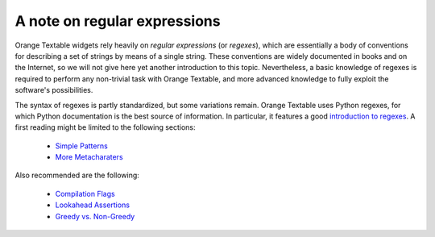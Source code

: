 A note on regular expressions
=============================

Orange Textable widgets rely heavily on *regular expressions* (or *regexes*),
which are essentially a body of conventions for describing a set of strings
by means of a single string. These conventions are widely documented in books
and on the Internet, so we will not give here yet another introduction to this
topic. Nevertheless, a basic knowledge of regexes is required to perform any
non-trivial task with Orange Textable, and more advanced knowledge to
fully exploit the software's possibilities.

The syntax of regexes is partly standardized, but some variations remain.
Orange Textable uses Python regexes, for which Python documentation is the
best source of information. In particular, it features a good
`introduction to regexes <http://docs.python.org/2/howto/regex.html>`_. A
first reading might be limited to the following sections:

    - `Simple Patterns <http://docs.python.org/2/howto/regex.html#simple-patterns>`_
    - `More Metacharaters <http://docs.python.org/2/howto/regex.html#more-metacharacters>`_
    
Also recommended are the following:

    - `Compilation Flags <http://docs.python.org/2/howto/regex.html#compilation-flags>`_
    - `Lookahead Assertions <http://docs.python.org/2/howto/regex.html#lookahead-assertions>`_
    - `Greedy vs. Non-Greedy <http://docs.python.org/2/howto/regex.html#greedy-versus-non-greedy>`_


